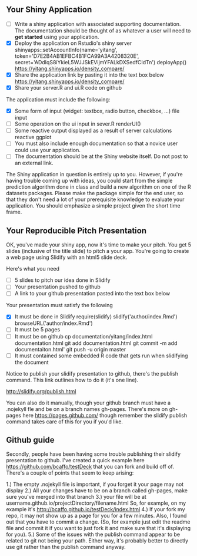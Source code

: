 ** Your Shiny Application
  
- [ ] Write a shiny application with associated supporting documentation. The documentation should be thought of as whatever a user will need to *get started* using your application.
- [X] Deploy the application on Rstudio's shiny server
  shinyapps::setAccountInfo(name='yitang', token='D7E2B4AB1EFBC4B1FCA99A3A4208320E', secret='ADdIqS8iYkieL5WJJSkEVijmYFALkDXSedfCIdTn')
  deployApp()
  https://yitang.shinyapps.io/density_compare/
- [X] Share the application link by pasting it into the text box below
  https://yitang.shinyapps.io/density_compare/
- [X] Share your server.R and ui.R code on github
  

The application must include the following:

- [X] Some form of input (widget: textbox, radio button, checkbox, ...)
  file input 
- [ ] Some operation on the ui input in sever.R
  renderUI() 
- [ ] Some reactive output displayed as a result of server calculations
  reactive ggplot 
- [ ] You must also include enough documentation so that a novice user could use your application.
- [ ] The documentation should be at the Shiny website itself. Do not post to an external link.

The Shiny application in question is entirely up to you. However, if you're having trouble coming up with ideas, you could start from the simple prediction algorithm done in class and build a new algorithm on one of the R datasets packages. Please make the package simple for the end user, so that they don't need a lot of your prerequisite knowledge to evaluate your application. You should emphasize a simple project given the short time frame.  

** Your Reproducible Pitch Presentation

OK, you've made your shiny app, now it's time to make your pitch. You get 5 slides (inclusive of the title slide)  to pitch a your app. You're going to create a web page using Slidify with an html5 slide deck.

Here's what you need

- [ ] 5 slides to pitch our idea done in Slidify
- [ ] Your presentation pushed to github
- [ ] A link to your github presentation pasted into the text box below

Your presentation must satisfy the following

- [X] It must be done in Slidify
  require(slidify)
  slidify('author/index.Rmd')
  browseURL('author/index.Rmd')
- [ ] It must be 5 pages
- [ ] It must be on github
  cp documentation/yitang/index.html documentation.html
  git add documentation.html
  git commit -m add documentaiton.html'
  git push -u origin master 
- [ ] It must contained some embedded R code that gets run when slidifying the document
  

Notice to publish your slidify presentation to github, there's the publish command. This link outlines how to do it (it's one line). 

http://slidify.org/publish.html

You can also do it manually, though your github branch must have a .nojekyll fle and be on a branch names gh-pages. There's more on gh-pages here https://pages.github.com/ though remember the slidify publish command takes care of this for you if you'd like.


** Github guide 

Secondly, people have been having some trouble publishing their slidify presentation to github. I've created a quick example here https://github.com/bcaffo/testDeck that you can fork and build off of. There's a couple of points that seem to keep arising:

1.) The empty .nojekyll file is important, if you forget it your page may not display
2.) All your changes have to be on a branch called gh-pages, make sure you've merged into that branch
3.) your file will be at username.github.io/projectDirectory/filename.html So, for example, on my example it's http://bcaffo.github.io/testDeck/index.html
4.) If your fork my repo, it may not show up as a page for you for a few minutes. Also, I found out that you have to commit a change. (So, for example just edit the readme file and commit it if you want to just fork it and make sure that it's displaying for you).
5.) Some of the issues with the publish command appear to be related to git not being your path. Either way, it's probably better to directly use git rather than the publish command anyway.
